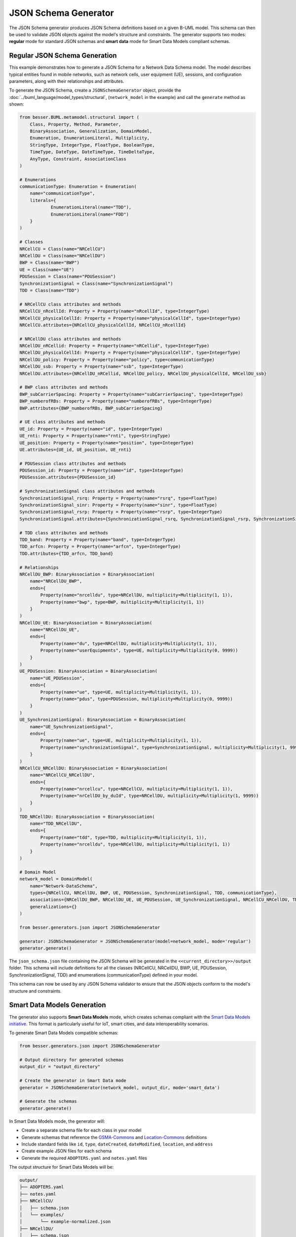 JSON Schema Generator
=====================

The JSON Schema generator produces JSON Schema definitions based on a given B-UML model. This schema can then be used to validate JSON objects against the model's structure and constraints. The generator supports two modes: **regular** mode for standard JSON schemas and **smart data** mode for Smart Data Models compliant schemas.

Regular JSON Schema Generation
------------------------------
This example demonstrates how to generate a JSON Schema for a Network Data Schema model. The model describes
typical entities found in mobile networks, such as network cells, user equipment (UE), sessions, and configuration
parameters, along with their relationships and attributes.

To generate the JSON Schema, create a ``JSONSchemaGenerator`` object, provide the :doc:`../buml_language/model_types/structural`,
(``network_model`` in the example) and call the ``generate`` method as shown:

.. code-block:: python
    
    from besser.BUML.metamodel.structural import (
        Class, Property, Method, Parameter,
        BinaryAssociation, Generalization, DomainModel,
        Enumeration, EnumerationLiteral, Multiplicity,
        StringType, IntegerType, FloatType, BooleanType,
        TimeType, DateType, DateTimeType, TimeDeltaType,
        AnyType, Constraint, AssociationClass
    )

    # Enumerations
    communicationType: Enumeration = Enumeration(
        name="communicationType",
        literals={
                EnumerationLiteral(name="TDD"),
                EnumerationLiteral(name="FDD")
        }
    )

    # Classes
    NRCellCU = Class(name="NRCellCU")
    NRCellDU = Class(name="NRCellDU")
    BWP = Class(name="BWP")
    UE = Class(name="UE")
    PDUSession = Class(name="PDUSession")
    SynchronizationSignal = Class(name="SynchronizationSignal")
    TDD = Class(name="TDD")

    # NRCellCU class attributes and methods
    NRCellCU_nRcellId: Property = Property(name="nRcellId", type=IntegerType)
    NRCellCU_physicalCellId: Property = Property(name="physicalCellId", type=IntegerType)
    NRCellCU.attributes={NRCellCU_physicalCellId, NRCellCU_nRcellId}

    # NRCellDU class attributes and methods
    NRCellDU_nRCellid: Property = Property(name="nRCellid", type=IntegerType)
    NRCellDU_physicalCellId: Property = Property(name="physicalCellId", type=IntegerType)
    NRCellDU_policy: Property = Property(name="policy", type=communicationType)
    NRCellDU_ssb: Property = Property(name="ssb", type=IntegerType)
    NRCellDU.attributes={NRCellDU_nRCellid, NRCellDU_policy, NRCellDU_physicalCellId, NRCellDU_ssb}

    # BWP class attributes and methods
    BWP_subCarrierSpacing: Property = Property(name="subCarrierSpacing", type=IntegerType)
    BWP_numberofRBs: Property = Property(name="numberofRBs", type=IntegerType)
    BWP.attributes={BWP_numberofRBs, BWP_subCarrierSpacing}

    # UE class attributes and methods
    UE_id: Property = Property(name="id", type=IntegerType)
    UE_rnti: Property = Property(name="rnti", type=StringType)
    UE_position: Property = Property(name="position", type=IntegerType)
    UE.attributes={UE_id, UE_position, UE_rnti}

    # PDUSession class attributes and methods
    PDUSession_id: Property = Property(name="id", type=IntegerType)
    PDUSession.attributes={PDUSession_id}

    # SynchronizationSignal class attributes and methods
    SynchronizationSignal_rsrq: Property = Property(name="rsrq", type=FloatType)
    SynchronizationSignal_sinr: Property = Property(name="sinr", type=FloatType)
    SynchronizationSignal_rsrp: Property = Property(name="rsrp", type=IntegerType)
    SynchronizationSignal.attributes={SynchronizationSignal_rsrq, SynchronizationSignal_rsrp, SynchronizationSignal_sinr}

    # TDD class attributes and methods
    TDD_band: Property = Property(name="band", type=IntegerType)
    TDD_arfcn: Property = Property(name="arfcn", type=IntegerType)
    TDD.attributes={TDD_arfcn, TDD_band}

    # Relationships
    NRCellDU_BWP: BinaryAssociation = BinaryAssociation(
        name="NRCellDU_BWP",
        ends={
            Property(name="nrcelldu", type=NRCellDU, multiplicity=Multiplicity(1, 1)),
            Property(name="bwp", type=BWP, multiplicity=Multiplicity(1, 1))
        }
    )
    NRCellDU_UE: BinaryAssociation = BinaryAssociation(
        name="NRCellDU_UE",
        ends={
            Property(name="du", type=NRCellDU, multiplicity=Multiplicity(1, 1)),
            Property(name="userEquipments", type=UE, multiplicity=Multiplicity(0, 9999))
        }
    )
    UE_PDUSession: BinaryAssociation = BinaryAssociation(
        name="UE_PDUSession",
        ends={
            Property(name="ue", type=UE, multiplicity=Multiplicity(1, 1)),
            Property(name="pdus", type=PDUSession, multiplicity=Multiplicity(0, 9999))
        }
    )
    UE_SynchronizationSignal: BinaryAssociation = BinaryAssociation(
        name="UE_SynchronizationSignal",
        ends={
            Property(name="ue", type=UE, multiplicity=Multiplicity(1, 1)),
            Property(name="synchronizationSignal", type=SynchronizationSignal, multiplicity=Multiplicity(1, 9999))
        }
    )
    NRCellCU_NRCellDU: BinaryAssociation = BinaryAssociation(
        name="NRCellCU_NRCellDU",
        ends={
            Property(name="nrcellcu", type=NRCellCU, multiplicity=Multiplicity(1, 1)),
            Property(name="nrCellDU_by_duId", type=NRCellDU, multiplicity=Multiplicity(1, 9999))
        }
    )
    TDD_NRCellDU: BinaryAssociation = BinaryAssociation(
        name="TDD_NRCellDU",
        ends={
            Property(name="tdd", type=TDD, multiplicity=Multiplicity(1, 1)),
            Property(name="nrcelldu", type=NRCellDU, multiplicity=Multiplicity(1, 1))
        }
    )

    # Domain Model
    network_model = DomainModel(
        name="Network-DataSchema",
        types={NRCellCU, NRCellDU, BWP, UE, PDUSession, SynchronizationSignal, TDD, communicationType},
        associations={NRCellDU_BWP, NRCellDU_UE, UE_PDUSession, UE_SynchronizationSignal, NRCellCU_NRCellDU, TDD_NRCellDU},
        generalizations={}
    )

    from besser.generators.json import JSONSchemaGenerator

    generator: JSONSchemaGenerator = JSONSchemaGenerator(model=network_model, mode='regular')
    generator.generate()

The ``json_schema.json`` file containing the JSON Schema will be generated in the ``<<current_directory>>/output``
folder. This schema will include definitions for all the classes (NRCellCU, NRCellDU, BWP, UE, PDUSession, SynchronizationSignal, TDD) and enumerations (communicationType) defined in your model.

This schema can now be used by any JSON Schema validator to ensure that the JSON objects conform to the model's structure and constraints.

Smart Data Models Generation
-----------------------------

The generator also supports **Smart Data Models** mode, which creates schemas compliant with the `Smart Data Models initiative <https://smartdatamodels.org/>`_. This format is particularly useful for IoT, smart cities, and data interoperability scenarios.

To generate Smart Data Models compatible schemas:

.. code-block:: python
    
    from besser.generators.json import JSONSchemaGenerator

    # Output directory for generated schemas
    output_dir = "output_directory"

    # Create the generator in Smart Data mode
    generator = JSONSchemaGenerator(network_model, output_dir, mode='smart_data')

    # Generate the schemas
    generator.generate()

In Smart Data Models mode, the generator will:

- Create a separate schema file for each class in your model
- Generate schemas that reference the `GSMA-Commons <https://smart-data-models.github.io/data-models/common-schema.json#/definitions/GSMA-Commons>`_ and `Location-Commons <https://smart-data-models.github.io/data-models/common-schema.json#/definitions/Location-Commons>`_ definitions
- Include standard fields like ``id``, ``type``, ``dateCreated``, ``dateModified``, ``location``, and ``address``
- Create example JSON files for each schema
- Generate the required ``ADOPTERS.yaml`` and ``notes.yaml`` files

The output structure for Smart Data Models will be:

.. code-block::

    output/
    ├── ADOPTERS.yaml
    ├── notes.yaml
    ├── NRCellCU/
    │   ├── schema.json
    │   └── examples/
    │       └── example-normalized.json
    ├── NRCellDU/
    │   ├── schema.json
    │   └── examples/
    │       └── example-normalized.json
    ├── BWP/
    │   ├── schema.json
    │   └── examples/
    │       └── example-normalized.json
    ├── UE/
    │   ├── schema.json
    │   └── examples/
    │       └── example-normalized.json
    ├── PDUSession/
    │   ├── schema.json
    │   └── examples/
    │       └── example-normalized.json
    ├── SynchronizationSignal/
    │   ├── schema.json
    │   └── examples/
    │       └── example-normalized.json
    └── TDD/
        ├── schema.json
        └── examples/
            └── example-normalized.json

Generator Parameters
--------------------

The ``JSONSchemaGenerator`` constructor accepts the following parameters:

- ``model`` (DomainModel): An instance of the DomainModel class representing the B-UML model.
- ``output_dir`` (str, optional): The output directory where the generated code will be saved. Defaults to ``<<current_directory>>/output``.
- ``mode`` (str, optional): The generation mode, either ``'regular'`` or ``'smart_data'``. Defaults to ``'regular'``.

